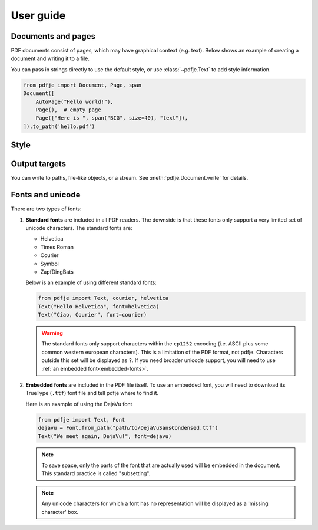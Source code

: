 User guide
==========

Documents and pages
-------------------

PDF documents consist of pages, which may have graphical context (e.g. text).
Below shows an example of creating a document and writing it to a file.

You can pass in strings directly to use the default style,
or use :class:`~pdfje.Text` to add style information.

.. code-block:: python

  from pdfje import Document, Page, span
  Document([
      AutoPage("Hello world!"),
      Page(),  # empty page
      Page(["Here is ", span("BIG", size=40), "text"]),
  ]).to_path('hello.pdf')


Style
-----


Output targets
--------------

You can write to paths, file-like objects, or a stream.
See :meth:`pdfje.Document.write` for details.

Fonts and unicode
-----------------

There are two types of fonts:

1. **Standard fonts** are included in all PDF readers.
   The downside is that these fonts only support a very
   limited set of unicode characters.
   The standard fonts are:

   - Helvetica
   - Times Roman
   - Courier
   - Symbol
   - ZapfDingBats

   Below is an example of using different standard fonts:

   .. code-block:: python

      from pdfje import Text, courier, helvetica
      Text("Hello Helvetica", font=helvetica)
      Text("Ciao, Courier", font=courier)

   .. warning::

     The standard fonts only support characters within the ``cp1252`` encoding
     (i.e. ASCII plus some common western european characters).
     This is a limitation of the PDF format, not pdfje.
     Characters outside this set will be displayed as ``?``.
     If you need broader unicode support,
     you will need to use :ref:`an embedded font<embedded-fonts>`.

.. _embedded-fonts:

2. **Embedded fonts** are included in the PDF file itself.
   To use an embedded font, you will need to download its TrueType
   (``.ttf``) font file and tell pdfje where to find it.

   Here is an example of using the DejaVu font

   .. code-block:: python

      from pdfje import Text, Font
      dejavu = Font.from_path("path/to/DejaVuSansCondensed.ttf")
      Text("We meet again, DejaVu!", font=dejavu)

   .. note::

      To save space, only the parts of the font that are actually used will
      be embedded in the document.
      This standard practice is called "subsetting".

   .. note::

      Any unicode characters for which a font has no representation
      will be displayed as a 'missing character' box.
